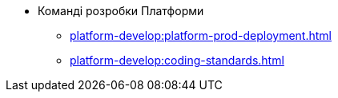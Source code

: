* Команді розробки Платформи
** xref:platform-develop:platform-prod-deployment.adoc[]
** xref:platform-develop:coding-standards.adoc[]